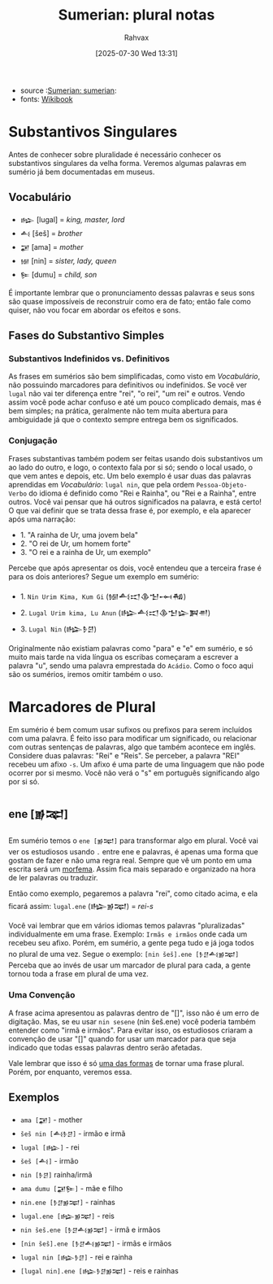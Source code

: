 :PROPERTIES:
:ID:       1bb74144-7ebc-4e8a-abca-aa4f4995c434
:END:
#+title: Sumerian: plural notas
#+filetags: :sumerian:
#+author: Rahvax
#+date: [2025-07-30 Wed 13:31]
- source :[[id:0e05ea28-b6ac-4de0-8cc8-2487d91e97d4][Sumerian: sumerian]]:
- fonts: [[https://en.wikibooks.org/wiki/Sumerian/Grammar/Lesson_One_-_The_Plural_Marker][Wikibook]]

* Substantivos Singulares
Antes de conhecer sobre pluralidade é necessário conhecer os substantivos singulares da velha forma. Veremos algumas palavras em sumério já bem documentadas em museus.

** Vocabulário
- =𒈗=   [lugal] = /king, master, lord/
- =𒋀=    [šeš]   = /brother/
- =𒂼=    [ama]   = /mother/
- =𒎏=    [nin]   = /sister, lady, queen/
- =𒌉=    [dumu]  = /child, son/
É importante lembrar que o pronunciamento dessas palavras e seus sons são quase impossíveis de reconstruir como era de fato; então fale como quiser, não vou focar em abordar os efeitos e sons.

** Fases do Substantivo Simples
*** Substantivos Indefinidos vs. Definitivos
As frases em sumérios são bem simplificadas, como visto em [[Vocabulário]], não possuindo marcadores para definitivos ou indefinidos. Se você ver =lugal= não vai ter diferença entre "rei", "o rei", "um rei" e outros.
Vendo assim você pode achar confuso e até um pouco complicado demais, mas é bem simples; na prática, geralmente não tem muita abertura para ambiguidade já que o contexto sempre entrega bem os significados.
*** Conjugação
Frases substantivas também podem ser feitas usando dois substantivos um ao lado do outro, e logo, o contexto fala por si só; sendo o local usado, o que vem antes e depois, etc. Um belo exemplo é usar duas das palavras aprendidas em [[Vocabulário]]: =lugal nin=, que pela ordem =Pessoa-Objeto-Verbo= do idioma é definido como "Rei e Rainha", ou "Rei e a Rainha", entre outros. Você vai pensar que há outros significados na palavra, e está certo! O que vai definir que se trata dessa frase é, por exemplo, e ela aparecer após uma narração:
- 1. "A rainha de Ur, uma jovem bela"
- 2. "O rei de Ur, um homem forte"
- 3. "O rei e a rainha de Ur, um exemplo"
Percebe que após apresentar os dois, você entendeu que a terceira frase é para os dois anteriores? Segue um exemplo em sumério:
- 1. ~Nin Urim Kima, Kum Gi~ (𒎏𒋀𒀊𒆠𒈠𒆰𒄀)
- 2. ~Lugal Urim kima, Lu Anun~ (𒈗𒋀𒀊𒆠𒈠𒇽𒀉𒉣)
- 3. ~Lugal Nin~ (𒈗𒊩𒆪)

Originalmente não existiam palavras como "para" e "e" em sumério, e só muito mais tarde na vida língua os escribas começaram a escrever a palavra "u", sendo uma palavra emprestada do =Acádio=. Como o foco aqui são os sumérios, iremos omitir também o uso.

* Marcadores de Plural
Em sumério é bem comum usar sufixos ou prefixos para serem incluídos com uma palavra. É feito isso para modificar um significado, ou relacionar com outras sentenças de palavras, algo que também acontece em inglês. Considere duas palavras: "Rei" e "Reis". Se perceber, a palavra "REI" recebeu um afixo ~-s~. Um afixo é uma parte de uma linguagem que não pode ocorrer por si mesmo. Você não verá o "s" em português significando algo por si só.

** ene [𒂊𒉈]
Em sumério temos o =ene [𒂊𒉈]= para transformar algo em plural. Você vai ver os estudiosos usando ~.~ entre ene e palavras, é apenas uma forma que gostam de fazer e não uma regra real. Sempre que vê um ponto em uma escrita será um __morfema__. Assim fica mais separado e organizado na hora de ler palavras ou traduzir.

Então como exemplo, pegaremos a palavra "rei", como citado acima, e ela ficará assim:
~lugal.ene~ (𒈗𒂊𒉈) = /rei-s/

Você vai lembrar que em vários idiomas temos palavras "pluralizadas" individualmente em uma frase. Exemplo:
~Irmãs e irmãos~ onde cada um recebeu seu afixo. Porém, em sumério, a gente pega tudo e já joga todos no plural de uma vez. Segue o exemplo:
~[nin šeš].ene [𒊩𒆪𒋀𒂊𒉈]~
Perceba que ao invés de usar um marcador de plural para cada, a gente tornou toda a frase em plural de uma vez.
*** Uma Convenção
A frase acima apresentou as palavras dentro de "[]", isso não é um erro de digitação. Mas, se eu usar ~nin sesene~ (nin šeš.ene) você poderia também entender como "irmã e irmãos". Para evitar isso, os estudiosos criaram a convenção de usar "[]" quando for usar um marcador para que seja indicado que todas essas palavras dentro serão afetadas.

Vale lembrar que isso é só _uma das formas_ de tornar uma frase plural. Porém, por enquanto, veremos essa.

** Exemplos
- ~ama [𒂼]~ - mother
- ~šeš nin [𒋀𒊩𒆪]~ - irmão e irmã
- ~lugal [𒈗]~ - rei
- ~šeš [𒋀]~ - irmão
- ~nin [𒊩𒆪]~ rainha/irmã
- ~ama dumu [𒂼𒌉]~ - mãe e filho
- ~nin.ene [𒊩𒆪𒂊𒉈]~ - rainhas
- ~lugal.ene [𒈗𒂊𒉈]~ - reis
- ~nin šeš.ene [𒊩𒆪𒋀𒂊𒉈]~ - irmã e irmãos
- ~[nin šeš].ene [𒊩𒆪𒋀𒂊𒉈]~ - irmãs e irmãos
- ~lugal nin [𒈗𒊩𒆪]~ - rei e rainha
- ~[lugal nin].ene [𒈗𒊩𒆪𒂊𒉈]~ - reis e rainhas
